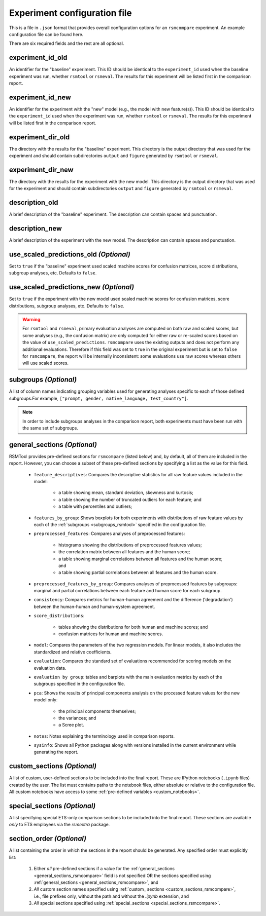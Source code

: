 .. _config_file_rsmcompare:

Experiment configuration file
"""""""""""""""""""""""""""""

This is a file in ``.json`` format that provides overall configuration options for an ``rsmcompare`` experiment. An example configuration file can be found here.

There are six required fields and the rest are all optional.

experiment_id_old
~~~~~~~~~~~~~~~~~
An identifier for the "baseline" experiment. This ID should be identical to the ``experiment_id`` used when the baseline experiment was run, whether ``rsmtool`` or ``rsmeval``. The results for this experiment will be listed first in the comparison report.

experiment_id_new
~~~~~~~~~~~~~~~~~
An identifier for the experiment with the "new" model (e.g., the model with new feature(s)). This ID should be identical to the ``experiment_id`` used when the experiment was run, whether ``rsmtool`` or ``rsmeval``. The results for this experiment will be listed first in the comparison report.

experiment_dir_old
~~~~~~~~~~~~~~~~~~
The directory with the results for the "baseline" experiment. This directory is the output directory that was used for the experiment and should contain subdirectories ``output`` and ``figure`` generated by ``rsmtool`` or ``rsmeval``.

experiment_dir_new
~~~~~~~~~~~~~~~~~~
The directory with the results for the experiment with the new model. This directory is the output directory that was used for the experiment and should contain subdirectories ``output`` and ``figure`` generated by ``rsmtool`` or ``rsmeval``.

description_old
~~~~~~~~~~~~~~~
A brief description of the "baseline" experiment. The description can contain spaces and punctuation.

description_new
~~~~~~~~~~~~~~~
A brief description of the experiment with the new model. The description can contain spaces and punctuation.

use_scaled_predictions_old *(Optional)*
~~~~~~~~~~~~~~~~~~~~~~~~~~~~~~~~~~~~~~~
Set to ``true`` if the "baseline" experiment used scaled machine scores for confusion matrices, score distributions, subgroup analyses, etc. Defaults to ``false``.

use_scaled_predictions_new *(Optional)*
~~~~~~~~~~~~~~~~~~~~~~~~~~~~~~~~~~~~~~~
Set to ``true`` if the experiment with the new model used scaled machine scores for confusion matrices, score distributions, subgroup analyses, etc. Defaults to ``false``.

.. warning::

    For ``rsmtool`` and ``rsmeval``, primary evaluation analyses are computed on both raw and scaled scores, but some analyses (e.g., the confusion matrix) are only computed for either raw or re-scaled scores based on the value of ``use_scaled_predictions``. ``rsmcompare`` uses the existing outputs and does not perform any additional evaluations. Therefore if this field was set to ``true`` in the original experiment but is set to ``false`` for ``rsmcompare``, the report will be internally inconsistent: some evaluations use raw scores whereas others will use scaled scores.

subgroups *(Optional)*
~~~~~~~~~~~~~~~~~~~~~~
A list of column names indicating grouping variables used for generating analyses specific to each of those defined subgroups.For example, ``["prompt, gender, native_language, test_country"]``.

.. note::

    In order to include subgroups analyses in the comparison report, both experiments must have been run with the same set of subgroups.

.. _general_sections_rsmcompare:

general_sections *(Optional)*
~~~~~~~~~~~~~~~~~~~~~~~~~~~~~
RSMTool provides pre-defined sections for ``rsmcompare`` (listed below) and, by default, all of them are included in the report. However, you can choose a subset of these pre-defined sections by specifying a list as the value for this field.

    - ``feature_descriptives``: Compares the descriptive statistics for all raw feature values included in the model:

        - a table showing mean, standard deviation, skewness and kurtosis;
        - a table showing the number of truncated outliers for each feature; and
        - a table with percentiles and outliers;


    - ``features_by_group``: Shows boxplots for both experiments with distributions of raw feature values by each of the :ref:`subgroups <subgroups_rsmtool>` specified in the configuration file.

    - ``preprocessed_features``: Compares analyses of preprocessed features:

        - histograms showing the distributions of preprocessed features values;
        - the correlation matrix between all features and the human score;
        - a table showing marginal correlations between all features and the human score; and
        - a table showing partial correlations between all features and the human score.

    - ``preprocessed_features_by_group``: Compares analyses of preprocessed features by subgroups: marginal and partial correlations between each feature and human score for each subgroup.

    - ``consistency``: Compares metrics for human-human agreement and the difference ('degradation') between the human-human and human-system agreement.

    - ``score_distributions``:

        - tables showing the distributions for both human and machine scores; and

        - confusion matrices for human and machine scores.

    - ``model``: Compares the parameters of the two regression models. For linear models, it also includes the standardized and relative coefficients.

    - ``evaluation``: Compares the standard set of evaluations recommended for scoring models on the evaluation data.

    - ``evaluation by group``: tables and barplots with the main evaluation metrics by each of the subgroups specified in the configuration file.

    - ``pca``: Shows the results of principal components analysis on the processed feature values for the new model only:

        - the principal components themselves;
        - the variances; and
        - a Scree plot.

    - ``notes``: Notes explaining the terminology used in comparison reports.

    - ``sysinfo``: Shows all Python packages along with versions installed in the current environment while generating the report.



.. _custom_sections_rsmcompare:

custom_sections *(Optional)*
~~~~~~~~~~~~~~~~~~~~~~~~~~~~
A list of custom, user-defined sections to be included into the final report. These are IPython notebooks (``.ipynb`` files) created by the user.  The list must contains paths to the notebook files, either absolute or relative to the configuration file. All custom notebooks have access to some :ref:`pre-defined variables <custom_notebooks>`.

.. _special_sections_rsmcompare:

special_sections *(Optional)*
~~~~~~~~~~~~~~~~~~~~~~~~~~~~~
A list specifying special ETS-only comparison sections to be included into the final report. These sections are available *only* to ETS employees via the `rsmextra` package.

section_order *(Optional)*
~~~~~~~~~~~~~~~~~~~~~~~~~~
A list containing the order in which the sections in the report should be generated. Any specified order must explicitly list:

    1. Either *all* pre-defined sections if a value for the :ref:`general_sections <general_sections_rsmcompare>` field is not specified OR the sections specified using :ref:`general_sections <general_sections_rsmcompare>`, and

    2. *All* custom section names specified using :ref:`custom_ sections <custom_sections_rsmcompare>`, i.e., file prefixes only, without the path and without the `.ipynb` extension, and

    3. *All* special sections specified using :ref:`special_sections <special_sections_rsmcompare>`.
